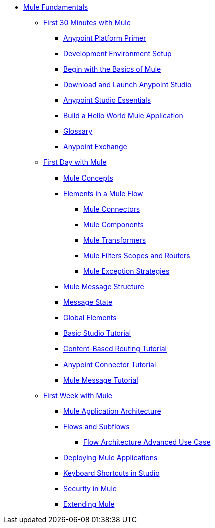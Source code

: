 // TOC File Mule Fundamentals 3.7


* link:/mule-fundamentals/v/3.8/[Mule Fundamentals]
** link:/mule-fundamentals/v/3.8/first-30-minutes-with-mule[First 30 Minutes with Mule]
*** link:/mule-fundamentals/v/3.8/anypoint-platform-primer[Anypoint Platform Primer]
*** link:/anypoint-studio/v/6/setting-up-your-development-environment[Development Environment Setup]
*** link:/mule-fundamentals/v/3.8/begin-with-the-basics[Begin with the Basics of Mule]
*** link:/anypoint-studio/v/6/download-and-launch-anypoint-studio[Download and Launch Anypoint Studio]
*** link:/anypoint-studio/v/6/[Anypoint Studio Essentials]
*** link:/mule-fundamentals/v/3.8/build-a-hello-world-application[Build a Hello World Mule Application]
*** link:/mule-fundamentals/v/3.8/glossary[Glossary]
*** link:/mule-fundamentals/v/3.8/anypoint-exchange[Anypoint Exchange]
** link:/mule-fundamentals/v/3.8/first-day-with-mule[First Day with Mule]
*** link:/mule-fundamentals/v/3.8/mule-concepts[Mule Concepts]
*** link:/mule-fundamentals/v/3.8/elements-in-a-mule-flow[Elements in a Mule Flow]
**** link:/mule-fundamentals/v/3.8/mule-connectors[Mule Connectors]
**** link:/mule-fundamentals/v/3.8/mule-components[Mule Components]
**** link:/mule-fundamentals/v/3.8/mule-transformers[Mule Transformers]
**** link:/mule-fundamentals/v/3.8/mule-filters-scopes-and-routers[Mule Filters Scopes and Routers]
**** link:/mule-fundamentals/v/3.8/mule-exception-strategies[Mule Exception Strategies]
*** link:/mule-fundamentals/v/3.8/mule-message-structure[Mule Message Structure]
*** link:/mule-fundamentals/v/3.8/message-state[Message State]
*** link:/mule-fundamentals/v/3.8/global-elements[Global Elements]
*** link:/anypoint-studio/v/6/basic-studio-tutorial[Basic Studio Tutorial]
*** link:/mule-fundamentals/v/3.8/content-based-routing-tutorial[Content-Based Routing Tutorial]
*** link:/mule-fundamentals/v/3.8/anypoint-connector-tutorial[Anypoint Connector Tutorial]
*** link:/mule-fundamentals/v/3.8/mule-message-tutorial[Mule Message Tutorial]
**  link:/mule-fundamentals/v/3.8/first-week-with-mule[First Week with Mule]
*** link:/mule-fundamentals/v/3.8/mule-application-architecture[Mule Application Architecture]
*** link:/mule-fundamentals/v/3.8/flows-and-subflows[Flows and Subflows]
**** link:/mule-fundamentals/v/3.8/flow-architecture-advanced-use-case[Flow Architecture Advanced Use Case]
*** link:/mule-fundamentals/v/3.8/deploying-mule-applications[Deploying Mule Applications]
*** link:/anypoint-studio/v/6/keyboard-shortcuts-in-studio[Keyboard Shortcuts in Studio]
*** link:/mule-fundamentals/v/3.8/mule-security[Security in Mule]
*** link:/mule-fundamentals/v/3.8/extending-mule[Extending Mule]
